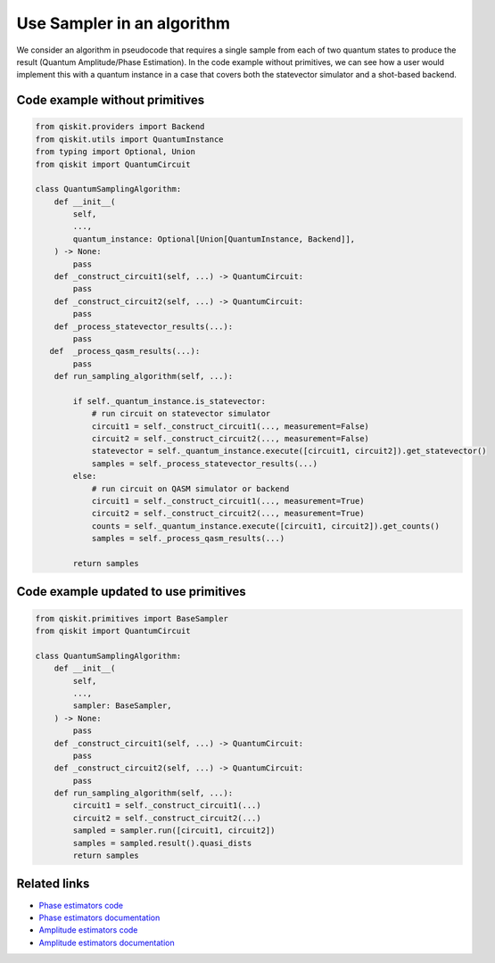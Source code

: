 Use Sampler in an algorithm
===========================

We consider an algorithm in pseudocode that requires a single sample
from each of two quantum states to produce the result (Quantum
Amplitude/Phase Estimation). In the code example without primitives, we can see how a user would implement
this with a quantum instance in a case that covers both the statevector
simulator and a shot-based backend.

Code example without primitives
-------------------------------

.. code-block:: python

   from qiskit.providers import Backend
   from qiskit.utils import QuantumInstance
   from typing import Optional, Union
   from qiskit import QuantumCircuit

   class QuantumSamplingAlgorithm:
       def __init__(
           self,
           ...,
           quantum_instance: Optional[Union[QuantumInstance, Backend]],
       ) -> None:
           pass
       def _construct_circuit1(self, ...) -> QuantumCircuit:
           pass
       def _construct_circuit2(self, ...) -> QuantumCircuit:
           pass
       def _process_statevector_results(...):
           pass
      def  _process_qasm_results(...):
           pass
       def run_sampling_algorithm(self, ...):

           if self._quantum_instance.is_statevector:
               # run circuit on statevector simulator
               circuit1 = self._construct_circuit1(..., measurement=False)
               circuit2 = self._construct_circuit2(..., measurement=False)
               statevector = self._quantum_instance.execute([circuit1, circuit2]).get_statevector()
               samples = self._process_statevector_results(...)
           else:
               # run circuit on QASM simulator or backend
               circuit1 = self._construct_circuit1(..., measurement=True)
               circuit2 = self._construct_circuit2(..., measurement=True)
               counts = self._quantum_instance.execute([circuit1, circuit2]).get_counts()
               samples = self._process_qasm_results(...)

           return samples



Code example updated to use primitives
--------------------------------------

.. code-block:: python

   from qiskit.primitives import BaseSampler
   from qiskit import QuantumCircuit

   class QuantumSamplingAlgorithm:
       def __init__(
           self,
           ...,
           sampler: BaseSampler,
       ) -> None:
           pass
       def _construct_circuit1(self, ...) -> QuantumCircuit:
           pass
       def _construct_circuit2(self, ...) -> QuantumCircuit:
           pass
       def run_sampling_algorithm(self, ...):
           circuit1 = self._construct_circuit1(...)
           circuit2 = self._construct_circuit2(...)
           sampled = sampler.run([circuit1, circuit2])
           samples = sampled.result().quasi_dists
           return samples



Related links
-------------

* `Phase estimators code <https://github.com/Qiskit/qiskit-terra/blob/main/qiskit/algorithms/phase_estimators/phase_estimation.py>`__
* `Phase estimators documentation <https://qiskit.org/documentation/stubs/qiskit.algorithms.PhaseEstimation.html#qiskit.algorithms.PhaseEstimation>`__
* `Amplitude estimators code <https://github.com/Qiskit/qiskit-terra/blob/main/qiskit/algorithms/amplitude_estimators/ae.py>`__
* `Amplitude estimators documentation <https://qiskit.org/documentation/stubs/qiskit.algorithms.AmplitudeEstimation.html#qiskit.algorithms.AmplitudeEstimation>`__
